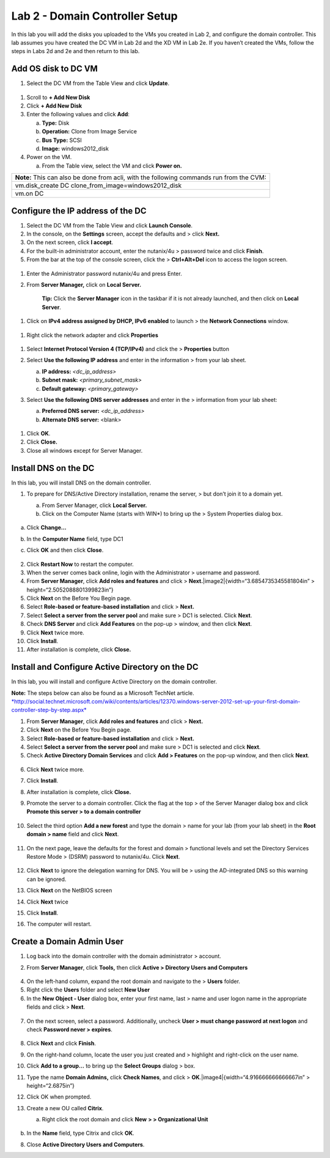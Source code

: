Lab 2 - Domain Controller Setup
-------------------------------

In this lab you will add the disks you uploaded to the VMs you created
in Lab 2, and configure the domain controller. This lab assumes you have
created the DC VM in Lab 2d and the XD VM in Lab 2e. If you haven’t
created the VMs, follow the steps in Labs 2d and 2e and then return to
this lab.

Add OS disk to DC VM
~~~~~~~~~~~~~~~~~~~~

1. Select the DC VM from the Table View and click **Update**.

.. figure:: http://static.nutanixworkshops.com/ahv_citrix/image37.png

1. Scroll to **+ Add New Disk**

2. Click **+ Add New Disk**

3. Enter the following values and click **Add**:

   a. **Type:** Disk

   b. **Operation:** Clone from Image Service

   c. **Bus Type:** SCSI

   d. **Image:** windows2012\_disk

4. Power on the VM.

   a. From the Table view, select the VM and click **Power on.**

+------------------------------------------------------------------------+
| **Note:** This can also be done from acli, with the following commands |
| run from the CVM:                                                      |
+------------------------------------------------------------------------+
| vm.disk\_create DC clone\_from\_image=windows2012\_disk                |
+------------------------------------------------------------------------+
| vm.on DC                                                               |
+------------------------------------------------------------------------+

Configure the IP address of the DC
~~~~~~~~~~~~~~~~~~~~~~~~~~~~~~~~~~

1. Select the DC VM from the Table View and click **Launch Console**.

2. In the console, on the **Settings** screen, accept the defaults and >
   click **Next.**

3. On the next screen, click **I accept**.

4. For the built-in administrator account, enter the nutanix/4u >
   password twice and click **Finish**.

5. From the bar at the top of the console screen, click the >
   **Ctrl+Alt+Del** icon to access the logon screen.

.. figure:: http://static.nutanixworkshops.com/ahv_citrix/image181.png

1. Enter the Administrator password nutanix/4u and press Enter.

2. From **Server Manager,** click on **Local Server.**

    **Tip:** Click the **Server Manager** icon in the taskbar if it is
    not already launched, and then click on **Local Server**.

.. figure:: http://static.nutanixworkshops.com/ahv_citrix/image247.png

1. Click on **IPv4 address assigned by DHCP, IPv6 enabled** to launch >
   the **Network Connections** window.

.. figure:: http://static.nutanixworkshops.com/ahv_citrix/image180.png

1. Right click the network adapter and click **Properties**

.. figure:: http://static.nutanixworkshops.com/ahv_citrix/image142.png

1. Select **Internet Protocol Version 4 (TCP/IPv4)** and click the >
   **Properties** button

2. Select **Use the following IP address** and enter in the information
   > from your lab sheet.

   a. **IP address:** *<dc\_ip\_address>*

   b. **Subnet mask:** *<primary\_subnet\_mask>*

   c. **Default gateway:** *<primary\_gateway>*

3. Select **Use the following DNS server addresses** and enter in the >
   information from your lab sheet:

   a. **Preferred DNS server:** *<dc\_ip\_address>*

   b. **Alternate DNS server:** <blank>

    .. figure:: http://static.nutanixworkshops.com/ahv_citrix/image78.png

1. Click **OK**.

2. Click **Close.**

3. Close all windows except for Server Manager.

Install DNS on the DC
~~~~~~~~~~~~~~~~~~~~~

In this lab, you will install DNS on the domain controller.

1. To prepare for DNS/Active Directory installation, rename the server,
   > but don’t join it to a domain yet.

   a. From Server Manager, click **Local Server.**

   b. Click on the Computer Name (starts with WIN\*) to bring up the >
      System Properties dialog box.

    .. figure:: http://static.nutanixworkshops.com/ahv_citrix/image205.png

a. Click **Change…**

b. In the **Computer Name** field, type DC1

c. Click **OK** and then click **Close**.

    .. figure:: http://static.nutanixworkshops.com/ahv_citrix/image139.png

2.  Click **Restart Now** to restart the computer.

3.  When the server comes back online, login with the Administrator >
    username and password.

4.  From **Server Manager**, click **Add roles and features** and click
    > **Next.**\ |image2|\ {width=“3.6854735345581804in” >
    height=“2.5052088801399823in”}

5.  Click **Next** on the Before You Begin page.

6.  Select **Role-based or feature-based installation** and click >
    **Next.**

7.  Select **Select a** **server from the server pool** and make sure >
    DC1 is selected. Click **Next**.

8.  Check **DNS Server** and click **Add Features** on the pop-up >
    window, and then click **Next**.

9.  Click **Next** twice more.

10. Click **Install**.

11. After installation is complete, click **Close.**

Install and Configure Active Directory on the DC
~~~~~~~~~~~~~~~~~~~~~~~~~~~~~~~~~~~~~~~~~~~~~~~~

In this lab, you will install and configure Active Directory on the
domain controller.

**Note:** The steps below can also be found as a Microsoft TechNet
article.
`*http://social.technet.microsoft.com/wiki/contents/articles/12370.windows-server-2012-set-up-your-first-domain-controller-step-by-step.aspx* <http://social.technet.microsoft.com/wiki/contents/articles/12370.windows-server-2012-set-up-your-first-domain-controller-step-by-step.aspx>`__

1. From **Server Manager**, click **Add roles and features** and click >
   **Next.**

2. Click **Next** on the Before You Begin page.

3. Select **Role-based or feature-based installation** and click >
   **Next.**

4. Select **Select a** **server from the server pool** and make sure >
   DC1 is selected and click **Next**.

5. Check **Active Directory Domain Services** and click **Add >
   Features** on the pop-up window, and then click **Next**.

.. figure:: http://static.nutanixworkshops.com/ahv_citrix/image82.png

6. Click **Next** twice more.

7. Click **Install**.

8. After installation is complete, click **Close.**

9. Promote the server to a domain controller. Click the flag at the top
   > of the Server Manager dialog box and click **Promote this server >
   to a domain controller**

    .. figure:: http://static.nutanixworkshops.com/ahv_citrix/image255.png

10. Select the third option **Add a new forest** and type the domain >
    name for your lab (from your lab sheet) in the **Root domain >
    name** field and click **Next**.

    .. figure:: http://static.nutanixworkshops.com/ahv_citrix/image38.png

11. On the next page, leave the defaults for the forest and domain >
    functional levels and set the Directory Services Restore Mode >
    (DSRM) password to nutanix/4u. Click **Next**.

    .. figure:: http://static.nutanixworkshops.com/ahv_citrix/image107.png

12. Click **Next** to ignore the delegation warning for DNS. You will be
    > using the AD-integrated DNS so this warning can be ignored.

13. Click **Next** on the NetBIOS screen

14. Click **Next** twice

15. Click **Install**.

16. The computer will restart.

Create a Domain Admin User
~~~~~~~~~~~~~~~~~~~~~~~~~~

1. Log back into the domain controller with the domain administrator >
   account.

2. From **Server Manager**, click **Tools,** then click **Active >
   Directory Users and Computers**

    .. figure:: http://static.nutanixworkshops.com/ahv_citrix/image30.png

4. On the left-hand column, expand the root domain and navigate to the >
   **Users** folder.

5. Right click the **Users** folder and select **New User**

6. In the **New Object - User** dialog box, enter your first name, last
   > name and user logon name in the appropriate fields and click >
   **Next**.

.. figure:: http://static.nutanixworkshops.com/ahv_citrix/image224.png

7. On the next screen, select a password. Additionally, uncheck **User >
   must change password at next logon** and check **Password never >
   expires**.

.. figure:: http://static.nutanixworkshops.com/ahv_citrix/image140.png

8.  Click **Next** and click **Finish**.

9.  On the right-hand column, locate the user you just created and >
    highlight and right-click on the user name.

10. Click **Add to a group…** to bring up the **Select Groups** dialog >
    box.

11. Type the name **Domain Admins,** click **Check Names**, and click >
    **OK**.\ |image4|\ {width=“4.916666666666667in” > height=“2.6875in”}

12. Click OK when prompted.

13. Create a new OU called **Citrix**.

    a. Right click the root domain and click **New** **> >
       Organizational Unit**

    .. figure:: http://static.nutanixworkshops.com/ahv_citrix/image175.png


b. In the **Name** field, type Citrix and click **OK**.

8. Close **Active Directory Users and Computers**.
